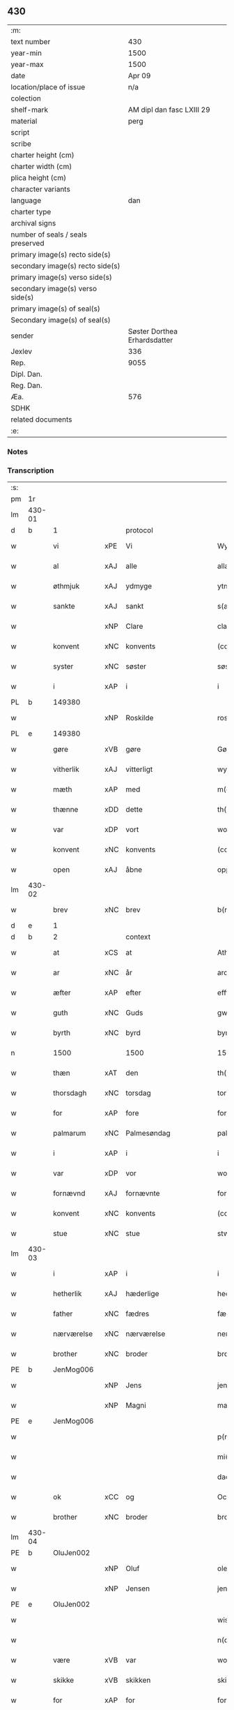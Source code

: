 ** 430

| :m:                               |                              |
| text number                       |                          430 |
| year-min                          |                         1500 |
| year-max                          |                         1500 |
| date                              |                       Apr 09 |
| location/place of issue           |                          n/a |
| colection                         |                              |
| shelf-mark                        |    AM dipl dan fasc LXIII 29 |
| material                          |                         perg |
| script                            |                              |
| scribe                            |                              |
| charter height (cm)               |                              |
| charter width (cm)                |                              |
| plica height (cm)                 |                              |
| character variants                |                              |
| language                          |                          dan |
| charter type                      |                              |
| archival signs                    |                              |
| number of seals / seals preserved |                              |
| primary image(s) recto side(s)    |                              |
| secondary image(s) recto side(s)  |                              |
| primary image(s) verso side(s)    |                              |
| secondary image(s) verso side(s)  |                              |
| primary image(s) of seal(s)       |                              |
| Secondary image(s) of seal(s)     |                              |
| sender                            | Søster Dorthea Erhardsdatter |
| Jexlev                            |                          336 |
| Rep.                              |                         9055 |
| Dipl. Dan.                        |                              |
| Reg. Dan.                         |                              |
| Æa.                               |                          576 |
| SDHK                              |                              |
| related documents                 |                              |
| :e:                               |                              |

*** Notes


*** Transcription
| :s: |        |               |     |              |            |                  |               |   |   |   |          |     |   |   |    |                 |    |    |    |    |
| pm  | 1r     |               |     |              |            |                  |               |   |   |   |          |     |   |   |    |                 |    |    |    |    |
| lm  | 430-01 |               |     |              |            |                  |               |   |   |   |          |     |   |   |    |                 |    |    |    |    |
| d   | b      | 1             |     | protocol     |            |                  |               |   |   |   |          |     |   |   |    |                 |    |    |    |    |
| w   |        | vi            | xPE | Vi           |            | Wy               | Wÿ            |   |   |   |          | dan |   |   |    |          430-01 |    |    |    |    |
| w   |        | al            | xAJ | alle         |            | allæ             | allæ          |   |   |   |          | dan |   |   |    |          430-01 |    |    |    |    |
| w   |        | øthmjuk       | xAJ | ydmyge       |            | ytmyghæ          | ÿtmÿghæ       |   |   |   |          | dan |   |   |    |          430-01 |    |    |    |    |
| w   |        | sankte        | xAJ | sankt        |            | s(anc)te         | ſt̅e           |   |   |   |          | dan |   |   |    |          430-01 |    |    |    |    |
| w   |        |               | xNP | Clare        |            | cla(re)          | cla          |   |   |   |          | dan |   |   |    |          430-01 |    |    |    |    |
| w   |        | konvent       | xNC | konvents     |            | (con)ue(n)tz     | ꝯue̅tz         |   |   |   |          | dan |   |   |    |          430-01 |    |    |    |    |
| w   |        | syster        | xNC | søster       |            | søst(er)         | ſøſt         |   |   |   |          | dan |   |   |    |          430-01 |    |    |    |    |
| w   |        | i             | xAP | i            |            | i                | i             |   |   |   |          | dan |   |   |    |          430-01 |    |    |    |    |
| PL  | b      |               149380|     |              |            |                  |               |   |   |   |          |     |   |   |    |                 |    |    |    1919|    |
| w   |        |               | xNP | Roskilde     |            | roskyldhæ        | roſkÿldhæ     |   |   |   |          | dan |   |   |    |          430-01 |    |    |1919|    |
| PL  | e      |               149380|     |              |            |                  |               |   |   |   |          |     |   |   |    |                 |    |    |    1919|    |
| w   |        | gøre          | xVB | gøre         |            | Gør(e)           | Gør          |   |   |   |          | dan |   |   |    |          430-01 |    |    |    |    |
| w   |        | vitherlik     | xAJ | vitterligt   |            | wydh(e)rlict     | wydhꝛlıct    |   |   |   |          | dan |   |   |    |          430-01 |    |    |    |    |
| w   |        | mæth          | xAP | med          |            | m(et)            | mꝫ            |   |   |   |          | dan |   |   |    |          430-01 |    |    |    |    |
| w   |        | thænne        | xDD | dette        |            | th(ette)         | thꝫͤ           |   |   |   |          | dan |   |   |    |          430-01 |    |    |    |    |
| w   |        | var           | xDP | vort         |            | wort             | woꝛt          |   |   |   |          | dan |   |   |    |          430-01 |    |    |    |    |
| w   |        | konvent       | xNC | konvents     |            | (con)ue(n)tz     | ꝯue̅tz         |   |   |   |          | dan |   |   |    |          430-01 |    |    |    |    |
| w   |        | open          | xAJ | åbne         |            | oppnæ            | onæ          |   |   |   |          | dan |   |   |    |          430-01 |    |    |    |    |
| lm  | 430-02 |               |     |              |            |                  |               |   |   |   |          |     |   |   |    |                 |    |    |    |    |
| w   |        | brev          | xNC | brev         |            | b(re)ff          | bff          |   |   |   |          | dan |   |   |    |          430-02 |    |    |    |    |
| d   | e      | 1             |     |              |            |                  |               |   |   |   |          |     |   |   |    |                 |    |    |    |    |
| d   | b      | 2             |     | context      |            |                  |               |   |   |   |          |     |   |   |    |                 |    |    |    |    |
| w   |        | at            | xCS | at           |            | Ath              | Ath           |   |   |   |          | dan |   |   |    |          430-02 |    |    |    |    |
| w   |        | ar            | xNC | år           |            | ardh             | aꝛdh          |   |   |   |          | dan |   |   |    |          430-02 |    |    |    |    |
| w   |        | æfter         | xAP | efter        |            | effth(e)r        | effthꝛ       |   |   |   |          | dan |   |   |    |          430-02 |    |    |    |    |
| w   |        | guth          | xNC | Guds         |            | gwdz             | gwdz          |   |   |   |          | dan |   |   |    |          430-02 |    |    |    |    |
| w   |        | byrth         | xNC | byrd         |            | byrdh            | bÿꝛdh         |   |   |   |          | dan |   |   |    |          430-02 |    |    |    |    |
| n   |        | 1500          |     | 1500         |            | 1500             | 1500          |   |   |   |          | dan |   |   |    |          430-02 |    |    |    |    |
| w   |        | thæn          | xAT | den          |            | th(e)n           | th̅           |   |   |   |          | dan |   |   |    |          430-02 |    |    |    |    |
| w   |        | thorsdagh     | xNC | torsdag      |            | torsdagh         | toꝛſdagh      |   |   |   |          | dan |   |   |    |          430-02 |    |    |    |    |
| w   |        | for           | xAP | fore         |            | for(e)           | for          |   |   |   |          | dan |   |   |    |          430-02 |    |    |    |    |
| w   |        | palmarum      | xNC | Palmesøndag  |            | palmar(um)       | palmaꝝ        |   |   |   |          | lat |   |   |    |          430-02 |    |    |    |    |
| w   |        | i             | xAP | i            |            | i                | i             |   |   |   |          | dan |   |   |    |          430-02 |    |    |    |    |
| w   |        | var           | xDP | vor          |            | wor              | woꝛ           |   |   |   |          | dan |   |   |    |          430-02 |    |    |    |    |
| w   |        | fornævnd      | xAJ | fornævnte    |            | for(nefnde)      | foꝛͩͤ           |   |   |   |          | dan |   |   |    |          430-02 |    |    |    |    |
| w   |        | konvent       | xNC | konvents     |            | (con)ue(n)tz     | ꝯue̅tz         |   |   |   |          | dan |   |   |    |          430-02 |    |    |    |    |
| w   |        | stue          | xNC | stue         |            | stwæ             | ſtwæ          |   |   |   |          | dan |   |   |    |          430-02 |    |    |    |    |
| lm  | 430-03 |               |     |              |            |                  |               |   |   |   |          |     |   |   |    |                 |    |    |    |    |
| w   |        | i             | xAP | i            |            | i                | i             |   |   |   |          | dan |   |   |    |          430-03 |    |    |    |    |
| w   |        | hetherlik     | xAJ | hæderlige    |            | hedhr(er)lighæ   | hedhꝛlighæ   |   |   |   |          | dan |   |   |    |          430-03 |    |    |    |    |
| w   |        | father        | xNC | fædres       |            | fædress          | fædꝛeſſ       |   |   |   |          | dan |   |   |    |          430-03 |    |    |    |    |
| w   |        | nærværelse    | xNC | nærværelse   |            | nerffwærelsse    | neꝛffwæꝛelſſe |   |   |   |          | dan |   |   |    |          430-03 |    |    |    |    |
| w   |        | brother       | xNC | broder       |            | brodh(e)r        | bꝛodhꝛ       |   |   |   |          | dan |   |   |    |          430-03 |    |    |    |    |
| PE  | b      | JenMog006     |     |              |            |                  |               |   |   |   |          |     |   |   |    |                 |    2054|    |    |    |
| w   |        |               | xNP | Jens         |            | jenss            | ȷenſſ         |   |   |   |          | dan |   |   |    |          430-03 |2054|    |    |    |
| w   |        |               | xNP | Magni        |            | magnj            | magnj         |   |   |   |          | lat |   |   |    |          430-03 |2054|    |    |    |
| PE  | e      | JenMog006     |     |              |            |                  |               |   |   |   |          |     |   |   |    |                 |    2054|    |    |    |
| w   |        |               |     |              |            | p(ro)ui(n)cialis | ꝓui̅ciali     |   |   |   |          | lat |   |   |    |          430-03 |    |    |    |    |
| w   |        |               |     |             |            | mi(ni)stri       | mi̅ſtꝛi        |   |   |   |          | lat |   |   |    |          430-03 |    |    |    |    |
| w   |        |               |     |               |            | dacie            | dacie         |   |   |   |          | lat |   |   |    |          430-03 |    |    |    |    |
| w   |        | ok            | xCC | og           |            | Och              | Och           |   |   |   |          | dan |   |   |    |          430-03 |    |    |    |    |
| w   |        | brother       | xNC | broder       |            | brodh(e)r        | bꝛodhꝛ       |   |   |   |          | dan |   |   |    |          430-03 |    |    |    |    |
| lm  | 430-04 |               |     |              |            |                  |               |   |   |   |          |     |   |   |    |                 |    |    |    |    |
| PE  | b      | OluJen002     |     |              |            |                  |               |   |   |   |          |     |   |   |    |                 |    2055|    |    |    |
| w   |        |               | xNP | Oluf         |            | oleff            | oleff         |   |   |   |          | dan |   |   |    |          430-04 |2055|    |    |    |
| w   |        |               | xNP | Jensen       |            | jenss(øn)        | ȷenſ         |   |   |   |          | dan |   |   |    |          430-04 |2055|    |    |    |
| PE  | e      | OluJen002     |     |              |            |                  |               |   |   |   |          |     |   |   |    |                 |    2055|    |    |    |
| w   |        |               |     |              |            | wisitator(is)    | wiſitatorꝭ    |   |   |   |          | lat |   |   |    |          430-04 |    |    |    |    |
| w   |        |               |     |              |            | n(ost)ri         | nꝛ̅i           |   |   |   |          | lat |   |   |    |          430-04 |    |    |    |    |
| w   |        | være          | xVB | var          |            | wor              | woꝛ           |   |   |   |          | dan |   |   |    |          430-04 |    |    |    |    |
| w   |        | skikke        | xVB | skikken      |            | skicken          | ſkicken       |   |   |   |          | dan |   |   |    |          430-04 |    |    |    |    |
| w   |        | for           | xAP | for          |            | for              | foꝛ           |   |   |   |          | dan |   |   |    |          430-04 |    |    |    |    |
| w   |        | vi            | xPE | os           |            | woss             | woſſ          |   |   |   |          | dan |   |   |    |          430-04 |    |    |    |    |
| w   |        | hetherlik     | xAJ | hæderlige    |            | hed(er)ligh      | hedligh      |   |   |   |          | dan |   |   |    |          430-04 |    |    |    |    |
| w   |        | jungfrue      | xNC | jomfru       |            | jomf(rv)         | ȷomfͮ          |   |   |   |          | dan |   |   |    |          430-04 |    |    |    |    |
| w   |        | syster        | xNC | søster       |            | Søsth(e)r        | øſthꝛ       |   |   |   |          | dan |   |   |    |          430-04 |    |    |    |    |
| PE  | b      | DorErh001     |     |              |            |                  |               |   |   |   |          |     |   |   |    |                 |    2056|    |    |    |
| w   |        |               | xNP | Dorothea     |            | dorothea         | doꝛothea      |   |   |   |          | lat |   |   |    |          430-04 |2056|    |    |    |
| w   |        |               | xNP | Erardi       |            | erardi           | eꝛaꝛdi        |   |   |   |          | lat |   |   |    |          430-04 |2056|    |    |    |
| PE  | e      | DorErh001     |     |              |            |                  |               |   |   |   |          |     |   |   |    |                 |    2056|    |    |    |
| w   |        | ok            | xCC | og           |            | Och              | Och           |   |   |   |          | dan |   |   |    |          430-04 |    |    |    |    |
| w   |        | sæghje        | xVB | sagde        |            | sadhe            | ſadhe         |   |   |   |          | dan |   |   |    |          430-04 |    |    |    |    |
| lm  | 430-05 |               |     |              |            |                  |               |   |   |   |          |     |   |   |    |                 |    |    |    |    |
| w   |        | sik           | xPE | sig          |            | sek              | ſek           |   |   |   |          | dan |   |   |    |          430-05 |    |    |    |    |
| w   |        | at            | xIM | at           |            | ath              | ath           |   |   |   |          | dan |   |   |    |          430-05 |    |    |    |    |
| w   |        | have          | xVB | have         |            | haffwæ           | haffwæ        |   |   |   |          | dan |   |   |    |          430-05 |    |    |    |    |
| w   |        | noker         | xDD | nogen        |            | noogh{(e)n}      | noogh{̅}      |   |   |   |          | dan |   |   |    |          430-05 |    |    |    |    |
| w   |        | guth          | xNC | Guds         |            | gwtz             | gwtz          |   |   |   |          | dan |   |   |    |          430-05 |    |    |    |    |
| w   |        | almuse        | xNC | almisse      |            | almesse          | almeſſe       |   |   |   |          | dan |   |   |    |          430-05 |    |    |    |    |
| w   |        | gul           | xNC | guld         |            | gwldh            | gwldh         |   |   |   |          | dan |   |   |    |          430-05 |    |    |    |    |
| p   |        |               |     |              |            | /                | /             |   |   |   |          | dan |   |   |    |          430-05 |    |    |    |    |
| w   |        | silv          | xNC | sølv         |            | søllff           | ſøllff        |   |   |   |          | dan |   |   |    |          430-05 |    |    |    |    |
| w   |        | ok            | xCC | og           |            | och              | och           |   |   |   |          | dan |   |   |    |          430-05 |    |    |    |    |
| w   |        | pænning       | xNC | penge        |            | pe(n)ni(n)ge     | pe̅ni̅ge        |   |   |   |          | dan |   |   |    |          430-05 |    |    |    |    |
| w   |        | æn            | xAV | end          |            | en               | en            |   |   |   |          | dan |   |   |    |          430-05 |    |    |    |    |
| w   |        | sum           | xAV | som          |            | som              | ſo           |   |   |   |          | dan |   |   |    |          430-05 |    |    |    |    |
| n   |        | 3             |     | 3            |            | 3                | 3             |   |   |   |          | dan |   |   |    |          430-05 |    |    |    |    |
| n   |        | 100           |     | 100          |            | c                | c             |   |   |   |          | dan |   |   |    |                 |    |    |    |    |
| w   |        | mark          | xNC | mark         |            | mark             | maꝛk          |   |   |   |          | dan |   |   |    |          430-05 |    |    |    |    |
| w   |        | sum           | xRP | som          |            | som              | ſo           |   |   |   |          | dan |   |   |    |          430-05 |    |    |    |    |
| w   |        | hun           | xPE | hun          |            | hw(n)            | hw̅            |   |   |   |          | dan |   |   |    |          430-05 |    |    |    |    |
| w   |        | vilje         | xVB | ville        |            | wildhæ           | wildhæ        |   |   |   |          | dan |   |   |    |          430-05 |    |    |    |    |
| w   |        | unne          | xVB | unde         |            | wndhæ            | wndhæ         |   |   |   |          | dan |   |   |    |          430-05 |    |    |    |    |
| lm  | 430-06 |               |     |              |            |                  |               |   |   |   |          |     |   |   |    |                 |    |    |    |    |
| w   |        | til           | xAP | til          |            | till             | till          |   |   |   |          | dan |   |   |    |          430-06 |    |    |    |    |
| w   |        | var           | xDP | vort         |            | wort             | woꝛt          |   |   |   |          | dan |   |   |    |          430-06 |    |    |    |    |
| w   |        | konvent       | xNC | konvents     |            | (con)ue(n)tz     | ꝯue̅tz         |   |   |   |          | dan |   |   |    |          430-06 |    |    |    |    |
| w   |        | gaghn         | xNC | gavn         |            | gaffn            | gaff         |   |   |   |          | dan |   |   |    |          430-06 |    |    |    |    |
| w   |        | ok            | xCC | og           |            | och              | och           |   |   |   |          | dan |   |   |    |          430-06 |    |    |    |    |
| w   |        | fordel        | xNC | fordel       |            | fordeel          | foꝛdeel       |   |   |   |          | dan |   |   |    |          430-06 |    |    |    |    |
| w   |        | i             | xAP | i            |            | i                | i             |   |   |   |          | dan |   |   |    |          430-06 |    |    |    |    |
| w   |        | sva           | xAV | så           |            | saa              | ſaa           |   |   |   |          | dan |   |   |    |          430-06 |    |    |    |    |
| w   |        | mate          | xNC | måde         |            | moodhæ           | moodhæ        |   |   |   |          | dan |   |   |    |          430-06 |    |    |    |    |
| w   |        | thæt          | xCS | det          |            | th(et)           | thꝫ           |   |   |   |          | dan |   |   |    |          430-06 |    |    |    |    |
| w   |        | vi            | xPE | vi           |            | wy               | wÿ            |   |   |   |          | dan |   |   |    |          430-06 |    |    |    |    |
| w   |        | al            | xAJ | alle         |            | allæ             | allæ          |   |   |   |          | dan |   |   |    |          430-06 |    |    |    |    |
| w   |        | mæth          | xAP | med          |            | m(et)            | mꝫ            |   |   |   |          | dan |   |   |    |          430-06 |    |    |    |    |
| w   |        | en            | xAT | en           |            | en               | en            |   |   |   |          | dan |   |   |    |          430-06 |    |    |    |    |
| w   |        | endræktelik   | xAJ | endrægtelig  |            | endrecteligh     | endꝛecteligh  |   |   |   |          | dan |   |   |    |          430-06 |    |    |    |    |
| w   |        | kærlik        | xAJ | kærlig       |            | kerlik           | keꝛlik        |   |   |   |          | dan |   |   |    |          430-06 |    |    |    |    |
| w   |        | vilje         | xNC | vilje        |            | welghæ           | welghæ        |   |   |   |          | dan |   |   |    |          430-06 |    |    |    |    |
| w   |        | vilje         | xVB | ville        |            | willæ            | willæ         |   |   |   |          | dan |   |   |    |          430-06 |    |    |    |    |
| w   |        | uplate        | xVB | oplade       | oppladhæ   | opp¦ladhæ        | o¦ladhæ      |   |   |   |          | dan |   |   |    | 430-06---430-07 |    |    |    |    |
| w   |        | ok            | xCC | og           |            | och              | och           |   |   |   |          | dan |   |   |    |          430-07 |    |    |    |    |
| w   |        | afhænde       | xVB | afhænde      |            | aff hende        | aff hende     |   |   |   |          | dan |   |   |    |          430-07 |    |    |    |    |
| w   |        | en            | xAT | en           |            | end              | end           |   |   |   |          | dan |   |   |    |          430-07 |    |    |    |    |
| w   |        | garth         | xNC | gård         |            | goor             | gooꝛ          |   |   |   |          | dan |   |   |    |          430-07 |    |    |    |    |
| w   |        | ligje         | xVB | liggende     |            | liggeness        | lıggeneſſ     |   |   |   |          | dan |   |   |    |          430-07 |    |    |    |    |
| w   |        | i             | xAP | i            |            | i                | i             |   |   |   |          | dan |   |   |    |          430-07 |    |    |    |    |
| PL  | b      |               103373|     |              |            |                  |               |   |   |   |          |     |   |   |    |                 |    |    |    1920|    |
| w   |        |               | xNP | Lundby       |            | lwnby            | lwnbÿ         |   |   |   |          | dan |   |   |    |          430-07 |    |    |1920|    |
| PL  | e      |               103373|     |              |            |                  |               |   |   |   |          |     |   |   |    |                 |    |    |    1920|    |
| w   |        | i             | xAP | i            |            | i                | i             |   |   |   |          | dan |   |   |    |          430-07 |    |    |    |    |
| PL  | b      |               |     |              |            |                  |               |   |   |   |          |     |   |   |    |                 |    |    |    1921|    |
| w   |        |               | xNP | Tjæreby      |            | tyæ(er)by        | tÿæbÿ        |   |   |   |          | dan |   |   |    |          430-07 |    |    |1921|    |
| w   |        | sokn          | xNC | sogn         |            | sogn             | ſog          |   |   |   |          | dan |   |   |    |          430-07 |    |    |1921|    |
| PL  | e      |               |     |              |            |                  |               |   |   |   |          |     |   |   |    |                 |    |    |    1921|    |
| w   |        | i             | xAP | i            |            | i                | i             |   |   |   |          | dan |   |   |    |          430-07 |    |    |    |    |
| PL  | b      |               123140|     |              |            |                  |               |   |   |   |          |     |   |   |    |                 |    |    |    1922|    |
| w   |        |               | xNP | Flakkebjerg  |            | flackæberss      | flackæbeꝛſſ   |   |   |   |          | dan |   |   |    |          430-07 |    |    |1922|    |
| w   |        | hæreth        | xNC | herred       |            | h(e)rit          | h̅ꝛit          |   |   |   |          | dan |   |   |    |          430-07 |    |    |1922|    |
| PL  | e      |               123140|     |              |            |                  |               |   |   |   |          |     |   |   |    |                 |    |    |    1922|    |
| w   |        | sum           | xRP | som          |            | som              | ſom           |   |   |   |          | dan |   |   |    |          430-07 |    |    |    |    |
| PE  | b      | JørMik002     |     |              |            |                  |               |   |   |   |          |     |   |   |    |                 |    2057|    |    |    |
| w   |        |               | xNP | Jørgen       |            | yrryen           | ÿꝛꝛÿe        |   |   |   |          | dan |   |   |    |          430-07 |2057|    |    |    |
| w   |        |               | xNP | Rud          |            | rwdh             | rwdh          |   |   |   |          | dan |   |   |    |          430-07 |2057|    |    |    |
| PE  | e      | JørMik002     |     |              |            |                  |               |   |   |   |          |     |   |   |    |                 |    2057|    |    |    |
| lm  | 430-08 |               |     |              |            |                  |               |   |   |   |          |     |   |   |    |                 |    |    |    |    |
| w   |        | af            | xAP | af           |            | aff              | aff           |   |   |   |          | dan |   |   |    |          430-08 |    |    |    |    |
| PL  | b      |               |     |              |            |                  |               |   |   |   |          |     |   |   |    |                 |    |    |    1923|    |
| w   |        |               | xNP | Vedby        |            | wedby            | wedbÿ         |   |   |   |          | dan |   |   |    |          430-08 |    |    |1923|    |
| PL  | e      |               |     |              |            |                  |               |   |   |   |          |     |   |   |    |                 |    |    |    1923|    |
| w   |        | have          | xVB | har          |            | haffw(er)        | haffw        |   |   |   |          | dan |   |   |    |          430-08 |    |    |    |    |
| w   |        | nu            | xAV | nu           |            | nw               | nw            |   |   |   |          | dan |   |   |    |          430-08 |    |    |    |    |
| w   |        | i             | xAP | i            |            | i                | i             |   |   |   |          | dan |   |   |    |          430-08 |    |    |    |    |
| w   |        | forsvar       | xNC | forsvar      |            | forswar          | foꝛſwaꝛ       |   |   |   |          | dan |   |   |    |          430-08 |    |    |    |    |
| w   |        | ok            | xCC | og           |            | Och              | Och           |   |   |   |          | dan |   |   |    |          430-08 |    |    |    |    |
| w   |        | give          | xVB | giver        |            | giffw(er)        | gıffw        |   |   |   |          | dan |   |   |    |          430-08 |    |    |    |    |
| w   |        | arlik         | xAJ | årlig        |            | aarlig           | aaꝛlıg        |   |   |   |          | dan |   |   | =  |          430-08 |    |    |    |    |
| w   |        | ar            | xNC | års          |            | ardz             | aꝛdz          |   |   |   |          | dan |   |   | == |          430-08 |    |    |    |    |
| w   |        | til           | xAP | til          |            | till             | till          |   |   |   |          | dan |   |   |    |          430-08 |    |    |    |    |
| w   |        | landgilde     | xNC | landgilde    |            | langille         | langılle      |   |   |   |          | dan |   |   |    |          430-08 |    |    |    |    |
| n   |        | 2             |     | 2            |            | ij               | ij            |   |   |   |          | dan |   |   |    |          430-08 |    |    |    |    |
| w   |        | pund          | xNC | pund         |            | p(und)           | p            |   |   |   | de-sup   | dan |   |   |    |          430-08 |    |    |    |    |
| w   |        | bjug          | xNC | byg          |            | bygh             | bygh          |   |   |   |          | dan |   |   |    |          430-08 |    |    |    |    |
| w   |        | en            | xNA | et           |            | eth              | eth           |   |   |   |          | dan |   |   |    |          430-08 |    |    |    |    |
| w   |        | pund          | xNC | pund         |            | p(und)           | p            |   |   |   | de-sup   | dan |   |   |    |          430-08 |    |    |    |    |
| su  | b      |               |     | unclear      | DGC/SDV    |                  |               |   |   |   |          |     |   |   |    |                 |    |    |    |    |
| w   |        | rugh          | xNC | rug          |            | rugh             | rugh          |   |   |   |          | dan |   |   |    |          430-08 |    |    |    |    |
| su  | e      |               |     |              |            |                  |               |   |   |   |          |     |   |   |    |                 |    |    |    |    |
| w   |        | ok            | xCC | og           |            | och              | och           |   |   |   |          | dan |   |   |    |          430-08 |    |    |    |    |
| n   |        | 20            |     | 20           |            | xx               | xx            |   |   |   |          | dan |   |   |    |          430-08 |    |    |    |    |
| w   |        | grot          | xNC | grot         |            | g(rot)           | gꝭ            |   |   |   |          | dan |   |   |    |          430-08 |    |    |    |    |
| lm  | 430-09 |               |     |              |            |                  |               |   |   |   |          |     |   |   |    |                 |    |    |    |    |
| w   |        | sum           | xRP | som          |            | Som              | om           |   |   |   |          | dan |   |   |    |          430-09 |    |    |    |    |
| w   |        | være          | xVB | ere          |            | æræ              | æꝛæ           |   |   |   |          | dan |   |   |    |          430-09 |    |    |    |    |
| w   |        | til           | xAV | til          |            | till             | till          |   |   |   |          | dan |   |   |    |          430-09 |    |    |    |    |
| w   |        | lægje         | xVB | lagte        |            | lagdhe           | lagdhe        |   |   |   |          | dan |   |   |    |          430-09 |    |    |    |    |
| w   |        | abbetisse     | xNC | abbedisse    |            | abbatisse        | abbatıſſe     |   |   |   |          | dan |   |   |    |          430-09 |    |    |    |    |
| w   |        | emæthen       | xCC | imede        |            | æmedhe           | æmedhe        |   |   |   |          | dan |   |   |    |          430-09 |    |    |    |    |
| w   |        | i             | xAP | i            |            | i                | i             |   |   |   |          | dan |   |   |    |          430-09 |    |    |    |    |
| w   |        | var           | xDP | vort         |            | wort             | woꝛt          |   |   |   |          | dan |   |   |    |          430-09 |    |    |    |    |
| w   |        | forskreven    | xAJ | forskrevne   |            | forsc(re)ffne    | foꝛſcffne    |   |   |   |          | dan |   |   |    |          430-09 |    |    |    |    |
| w   |        | kloster       | xNC | kloster      |            | clost(er)        | cloſt        |   |   |   |          | dan |   |   |    |          430-09 |    |    |    |    |
| w   |        | hvilik        | xDD | hvilken      |            | hwelken          | hwelken       |   |   |   |          | dan |   |   |    |          430-09 |    |    |    |    |
| w   |        | garth         | xNC | gård         |            | gaard            | gaaꝛd         |   |   |   |          | dan |   |   |    |          430-09 |    |    |    |    |
| w   |        | vi            | xPE | vi           |            | wy               | wÿ            |   |   |   |          | dan |   |   |    |          430-09 |    |    |    |    |
| w   |        | al            | xAJ | alle         |            | allæ             | allæ          |   |   |   |          | dan |   |   |    |          430-09 |    |    |    |    |
| w   |        | mæth          | xAP | med          |            | m(et)            | mꝫ            |   |   |   |          | dan |   |   |    |          430-09 |    |    |    |    |
| w   |        | en            | xNA | en           |            | en               | e            |   |   |   |          | dan |   |   |    |          430-09 |    |    |    |    |
| w   |        | fri           | xAJ | fri          |            | fry              | fꝛy           |   |   |   |          | dan |   |   |    |          430-09 |    |    |    |    |
| lm  | 430-10 |               |     |              |            |                  |               |   |   |   |          |     |   |   |    |                 |    |    |    |    |
| w   |        | vilje         | xNC | vilje        |            | welghæ           | welghæ        |   |   |   |          | dan |   |   |    |          430-10 |    |    |    |    |
| w   |        | ok            | xCC | og           |            | och              | och           |   |   |   |          | dan |   |   |    |          430-10 |    |    |    |    |
| w   |        | berath        | xAJ | beråd        |            | beradh           | beꝛadh        |   |   |   |          | dan |   |   |    |          430-10 |    |    |    |    |
| w   |        | hugh          | xNC | hu           |            | hw               | hw            |   |   |   |          | dan |   |   |    |          430-10 |    |    |    |    |
| w   |        | unne          | xVB | unde         |            | wndæ             | wndæ          |   |   |   |          | dan |   |   |    |          430-10 |    |    |    |    |
| w   |        | ok            | xCC | og           |            | och              | och           |   |   |   |          | dan |   |   |    |          430-10 |    |    |    |    |
| w   |        | uplate        | xVB | oplade       |            | opp ladhe        | o ladhe      |   |   |   |          | dan |   |   |    |          430-10 |    |    |    |    |
| w   |        | til           | xAP | til          |            | till             | till          |   |   |   |          | dan |   |   |    |          430-10 |    |    |    |    |
| w   |        | evigh         | xAJ | evig         |            | ewygh            | ewygh         |   |   |   |          | dan |   |   |    |          430-10 |    |    |    |    |
| w   |        | tith          | xNC | tid          |            | tiidh            | tiidh         |   |   |   |          | dan |   |   |    |          430-10 |    |    |    |    |
| w   |        | mæth          | xAP | med          |            | m(et)            | mꝫ            |   |   |   |          | dan |   |   |    |          430-10 |    |    |    |    |
| w   |        | en            | xAT | en           |            | end              | end           |   |   |   |          | dan |   |   |    |          430-10 |    |    |    |    |
| w   |        | goth          | xAJ | god          |            | gvdh             | gvdh          |   |   |   |          | dan |   |   |    |          430-10 |    |    |    |    |
| w   |        | vilje         | xNC | vilje        |            | wilghæ           | wılghæ        |   |   |   |          | dan |   |   |    |          430-10 |    |    |    |    |
| w   |        | ok            | xCC | og           |            | och              | och           |   |   |   |          | dan |   |   |    |          430-10 |    |    |    |    |
| w   |        | samthykke     | xNC | samtykke     |            | semtickæ         | ſemtıckæ      |   |   |   |          | dan |   |   |    |          430-10 |    |    |    |    |
| lm  | 430-11 |               |     |              |            |                  |               |   |   |   |          |     |   |   |    |                 |    |    |    |    |
| w   |        | var           | xDP | vor          |            | wor              | woꝛ           |   |   |   |          | dan |   |   |    |          430-11 |    |    |    |    |
| w   |        | kær           | xAJ | kære         |            | kær(e)           | kær          |   |   |   |          | dan |   |   |    |          430-11 |    |    |    |    |
| w   |        | kloster       | xNC | kloster      |            | clost(er)        | cloſt        |   |   |   |          | dan |   |   |    |          430-11 |    |    |    |    |
| w   |        | syster        | xNC | søster       |            | søsth(er)        | ſøſthꝛ       |   |   |   |          | dan |   |   |    |          430-11 |    |    |    |    |
| p   |        |               |     |              |            | /                | /             |   |   |   |          | dan |   |   |    |          430-11 |    |    |    |    |
| w   |        | syster        | xNC | søster       |            | søsth(er)        | ſøſthꝛ       |   |   |   |          | dan |   |   |    |          430-11 |    |    |    |    |
| PE  | b      | DorErh001     |     |              |            |                  |               |   |   |   |          |     |   |   |    |                 |    2058|    |    |    |
| w   |        |               | xNP | Dorothea     |            | dorothea         | doꝛothea      |   |   |   |          | lat |   |   |    |          430-11 |2058|    |    |    |
| PE  | e      | DorErh001     |     |              |            |                  |               |   |   |   |          |     |   |   |    |                 |    2058|    |    |    |
| w   |        | i             | xAP | i            |            | i                | i             |   |   |   |          | dan |   |   |    |          430-11 |    |    |    |    |
| w   |        | sva           | xAV | så           |            | saa              | ſaa           |   |   |   |          | dan |   |   |    |          430-11 |    |    |    |    |
| w   |        | mate          | xNC | måde         |            | madhe            | madhe         |   |   |   |          | dan |   |   |    |          430-11 |    |    |    |    |
| w   |        | sum           | xCS | som          |            | Som              | o           |   |   |   |          | dan |   |   |    |          430-11 |    |    |    |    |
| w   |        | hær           | xAV | her          |            | h(er)            | h̅             |   |   |   |          | dan |   |   |    |          430-11 |    |    |    |    |
| w   |        | æfter         | xAV | efter        |            | epth(e)r         | epthꝛ        |   |   |   |          | dan |   |   |    |          430-11 |    |    |    |    |
| w   |        | fylghje       | xVB | følger       |            | følgh(e)r        | følghꝛ       |   |   |   |          | dan |   |   |    |          430-11 |    |    |    |    |
| w   |        | fyrst         | xAV | først        |            | fførsth          | fføꝛſth       |   |   |   | ff-flour | dan |   |   |    |          430-11 |    |    |    |    |
| w   |        | skule         | xVB | skal         |            | skal             | ſkal          |   |   |   |          | dan |   |   |    |          430-11 |    |    |    |    |
| w   |        | hun           | xPE | hun          |            | hw(n)            | hw̅            |   |   |   |          | dan |   |   |    |          430-11 |    |    |    |    |
| w   |        | i             | xAP | i            |            | i                | i             |   |   |   |          | dan |   |   |    |          430-11 |    |    |    |    |
| w   |        | sin           | xDP | sin          |            | syn              | ſyn           |   |   |   |          | dan |   |   |    |          430-11 |    |    |    |    |
| w   |        | tith          | xNC | tid          |            | tiidh            | tiidh         |   |   |   |          | dan |   |   |    |          430-11 |    |    |    |    |
| w   |        | sva           | xAV | så           |            | saa              | ſaa           |   |   |   |          | dan |   |   |    |          430-11 |    |    |    |    |
| lm  | 430-12 |               |     |              |            |                  |               |   |   |   |          |     |   |   |    |                 |    |    |    |    |
| w   |        | længe         | xAV | længe        |            | lenghe           | lenghe        |   |   |   |          | dan |   |   |    |          430-12 |    |    |    |    |
| w   |        | hun           | xPE | hun          |            | hw(n)            | hw̅            |   |   |   |          | dan |   |   |    |          430-12 |    |    |    |    |
| w   |        | live          | xVB | lever        |            | leffwar          | leffwaꝛ       |   |   |   |          | dan |   |   |    |          430-12 |    |    |    |    |
| w   |        | nyte          | xVB | nyde         |            | nydhe            | nydhe         |   |   |   |          | dan |   |   |    |          430-12 |    |    |    |    |
| w   |        | ok            | xCC | og           |            | och              | och           |   |   |   |          | dan |   |   |    |          430-12 |    |    |    |    |
| w   |        | upbære        | xVB | opbære       |            | oppbær(e)        | obær        |   |   |   |          | dan |   |   |    |          430-12 |    |    |    |    |
| w   |        | arlik         | xAJ | årlige       |            | arlighe          | aꝛlıghe       |   |   |   |          | dan |   |   |    |          430-12 |    |    |    |    |
| w   |        | ar            | xNC | års          |            | aarss            | aaꝛſſ         |   |   |   |          | dan |   |   |    |          430-12 |    |    |    |    |
| w   |        | forskreven    | xAJ | forskrevne   |            | forsc(re)ffnæ    | foꝛſcffnæ    |   |   |   |          | dan |   |   |    |          430-12 |    |    |    |    |
| w   |        | landgilde     | xNC | landgilde    |            | langyllæ         | langyllæ      |   |   |   |          | dan |   |   |    |          430-12 |    |    |    |    |
| w   |        | korn          | xNC | korn         |            | korn             | koꝛ          |   |   |   |          | dan |   |   |    |          430-12 |    |    |    |    |
| w   |        | ok            | xCC | og           |            | och              | och           |   |   |   |          | dan |   |   |    |          430-12 |    |    |    |    |
| w   |        | pænning       | xNC | penninge     |            | pe(n)ni(n)ge     | pe̅ni̅ge        |   |   |   |          | dan |   |   |    |          430-12 |    |    |    |    |
| w   |        | til           | xAP | til          |            | tell             | tell          |   |   |   |          | dan |   |   |    |          430-12 |    |    |    |    |
| w   |        | sin           | xDP | sin          |            | syn              | ſy           |   |   |   |          | dan |   |   |    |          430-12 |    |    |    |    |
| w   |        | profit        | xNC | profit       |            | p(ro)fyt         | ꝓfyt          |   |   |   |          | dan |   |   |    |          430-12 |    |    |    |    |
| lm  | 430-13 |               |     |              |            |                  |               |   |   |   |          |     |   |   |    |                 |    |    |    |    |
| w   |        | ok            | xCC | og           |            | och              | och           |   |   |   |          | dan |   |   |    |          430-13 |    |    |    |    |
| w   |        | fordel        | xNC | fordel       |            | fordell          | foꝛdell       |   |   |   |          | dan |   |   |    |          430-13 |    |    |    |    |
| w   |        | ok            | xCC | og           |            | Och              | Och           |   |   |   |          | dan |   |   |    |          430-13 |    |    |    |    |
| w   |        | nar           | xCS | når          |            | naar             | naaꝛ          |   |   |   |          | dan |   |   |    |          430-13 |    |    |    |    |
| w   |        | hun           | xPE | hun          |            | hw(n)            | hw̅            |   |   |   |          | dan |   |   |    |          430-13 |    |    |    |    |
| w   |        | varthe        | xVB | vorder       |            | wordh(e)r        | woꝛdhꝛ       |   |   |   |          | dan |   |   |    |          430-13 |    |    |    |    |
| w   |        | af            | xAP | af           |            | aff              | aff           |   |   |   |          | dan |   |   |    |          430-13 |    |    |    |    |
| w   |        | kalle         | xVB | kalden       |            | kallen           | kalle        |   |   |   |          | dan |   |   |    |          430-13 |    |    |    |    |
| w   |        | af            | xAP | af           |            | aff              | aff           |   |   |   |          | dan |   |   |    |          430-13 |    |    |    |    |
| w   |        | thænne        | xDD | denne        |            | th(e)nne         | th̅nne         |   |   |   |          | dan |   |   |    |          430-13 |    |    |    |    |
| w   |        | væreld        | xNC | verden       |            | werdh(e)n        | weꝛdh̅        |   |   |   |          | dan |   |   |    |          430-13 |    |    |    |    |
| w   |        | guth          | xNC | Gud          |            | gvdh             | gvdh          |   |   |   |          | dan |   |   |    |          430-13 |    |    |    |    |
| w   |        | give          | xVB | give         |            | gyffwæ           | gyffwæ        |   |   |   |          | dan |   |   |    |          430-13 |    |    |    |    |
| w   |        | thæn          | xPE | det          |            | thet             | thet          |   |   |   |          | dan |   |   |    |          430-13 |    |    |    |    |
| w   |        | ske           | xVB | ske          |            | ske              | ſke           |   |   |   |          | dan |   |   |    |          430-13 |    |    |    |    |
| w   |        | i             | xAP | i            |            | i                | i             |   |   |   |          | dan |   |   |    |          430-13 |    |    |    |    |
| w   |        | en            | xAT | en           |            | end              | end           |   |   |   |          | dan |   |   |    |          430-13 |    |    |    |    |
| lm  | 430-14 |               |     |              |            |                  |               |   |   |   |          |     |   |   |    |                 |    |    |    |    |
| w   |        | saligh        | xAJ | salig        |            | saligh           | ſalıgh        |   |   |   |          | dan |   |   |    |          430-14 |    |    |    |    |
| w   |        | tith          | xNC | tid          |            | tydh             | tÿdh          |   |   |   |          | dan |   |   |    |          430-14 |    |    |    |    |
| w   |        | tha           | xAV | da           |            | Tha              | Tha           |   |   |   |          | dan |   |   |    |          430-14 |    |    |    |    |
| w   |        | skule         | xVB | skal         |            | skal             | ſkal          |   |   |   |          | dan |   |   |    |          430-14 |    |    |    |    |
| w   |        | thæn          | xAT | den          |            | then             | the          |   |   |   |          | dan |   |   |    |          430-14 |    |    |    |    |
| w   |        | same          | xAJ | samme        |            | sa(m)me          | ſa̅me          |   |   |   |          | dan |   |   |    |          430-14 |    |    |    |    |
| w   |        | garth         | xNC | gårds        |            | goortz           | gooꝛtz        |   |   |   |          | dan |   |   |    |          430-14 |    |    |    |    |
| w   |        | afgift        | xNC | afgift       | aff gyffth | aff gyffth       | aff gyffth    |   |   |   |          | dan |   |   |    |          430-14 |    |    |    |    |
| w   |        | ok            | xCC | og           |            | Och              | Och           |   |   |   |          | dan |   |   |    |          430-14 |    |    |    |    |
| w   |        | landgilde     | xNC | landgilde    |            | langillæ         | langillæ      |   |   |   |          | dan |   |   |    |          430-14 |    |    |    |    |
| w   |        | korn          | xNC | korn         |            | korn             | koꝛ          |   |   |   |          | dan |   |   |    |          430-14 |    |    |    |    |
| w   |        | ok            | xCC | og           |            | och              | och           |   |   |   |          | dan |   |   |    |          430-14 |    |    |    |    |
| w   |        | pænning       | xNC | penge        |            | pe(n)ni(n)ge     | pe̅ni̅ge        |   |   |   |          | dan |   |   |    |          430-14 |    |    |    |    |
| w   |        | til           | xAP | til          |            | till             | till          |   |   |   |          | dan |   |   |    |          430-14 |    |    |    |    |
| w   |        | evigh         | xAJ | evig         |            | ewygh            | ewygh         |   |   |   |          | dan |   |   |    |          430-14 |    |    |    |    |
| w   |        | tith          | xNC | tid          |            | tiidh            | tiidh         |   |   |   |          | dan |   |   |    |          430-14 |    |    |    |    |
| lm  | 430-15 |               |     |              |            |                  |               |   |   |   |          |     |   |   |    |                 |    |    |    |    |
| w   |        | blive         | xVB | blive        |            | bliffwæ          | blıffwæ       |   |   |   |          | dan |   |   |    |          430-15 |    |    |    |    |
| w   |        | til           | xAP | til          |            | til              | til           |   |   |   |          | dan |   |   |    |          430-15 |    |    |    |    |
| w   |        | al            | xAJ | alle         |            | allæ             | allæ          |   |   |   |          | dan |   |   |    |          430-15 |    |    |    |    |
| w   |        | var           | xDP | vort         |            | worth            | woꝛth         |   |   |   |          | dan |   |   |    |          430-15 |    |    |    |    |
| w   |        | konvent       | xNC | konvents     |            | (con)ue(n)tz     | ꝯue̅tz         |   |   |   |          | dan |   |   |    |          430-15 |    |    |    |    |
| w   |        | syster        | xNC | søstres      |            | søst(er)s        | ſøſt        |   |   |   |          | dan |   |   |    |          430-15 |    |    |    |    |
| w   |        | skifte        | xNC | skifte       |            | skyffthe         | ſkyffthe      |   |   |   |          | dan |   |   |    |          430-15 |    |    |    |    |
| w   |        | thæn          | xPE | dem          |            | th(e)m           | th̅           |   |   |   |          | dan |   |   |    |          430-15 |    |    |    |    |
| w   |        | til           | xAP | til          |            | till             | till          |   |   |   |          | dan |   |   |    |          430-15 |    |    |    |    |
| w   |        | fordel        | xNC | fordel       |            | fordeell         | foꝛdeell      |   |   |   |          | dan |   |   |    |          430-15 |    |    |    |    |
| w   |        | ok            | xCC | og           |            | Och              | Och           |   |   |   |          | dan |   |   |    |          430-15 |    |    |    |    |
| w   |        | gaghn         | xNC | gavn         |            | gaffn            | gaff         |   |   |   |          | dan |   |   |    |          430-15 |    |    |    |    |
| w   |        | ok            | xCC | og           |            | Och              | Och           |   |   |   |          | dan |   |   |    |          430-15 |    |    |    |    |
| w   |        | skule         | xVB | skal         |            | skal             | ſkal          |   |   |   |          | dan |   |   |    |          430-15 |    |    |    |    |
| w   |        | gen           | xAV | igen        |            | eygh(e)n         | eygh̅         |   |   |   |          | dan |   |   |    |          430-15 |    |    |    |    |
| w   |        | abbetisse     | xNC | abbedisse    |            | abbatisse        | abbatıſſe     |   |   |   |          | dan |   |   |    |          430-15 |    |    |    |    |
| lm  | 430-16 |               |     |              |            |                  |               |   |   |   |          |     |   |   |    |                 |    |    |    |    |
| w   |        | æfter         | xAP | efter        |            | Epth(e)r         | Epthꝛ        |   |   |   |          | dan |   |   |    |          430-16 |    |    |    |    |
| w   |        | thænne        | xDD | denne        |            | th(en)ne         | thn̅e          |   |   |   |          | dan |   |   |    |          430-16 |    |    |    |    |
| w   |        | dagh          | xNC | dag          |            | dagh             | dagh          |   |   |   |          | dan |   |   |    |          430-16 |    |    |    |    |
| w   |        | makt          | xNC | magt         |            | macth            | macth         |   |   |   |          | dan |   |   |    |          430-16 |    |    |    |    |
| w   |        | have          | xVB | have         |            | haffwæ           | haffwæ        |   |   |   |          | dan |   |   |    |          430-16 |    |    |    |    |
| w   |        | at            | xIM | at           |            | ath              | ath           |   |   |   |          | dan |   |   |    |          430-16 |    |    |    |    |
| w   |        | forkrænke     | xVB | forkrænke    |            | forkrenckæ       | foꝛkrenckæ    |   |   |   |          | dan |   |   |    |          430-16 |    |    |    |    |
| w   |        | thænne        | xDD | dette        |            | th(ette)         | thꝫͤ           |   |   |   |          | dan |   |   |    |          430-16 |    |    |    |    |
| w   |        | var           | xDP | vort         |            | worth            | woꝛth         |   |   |   |          | dan |   |   |    |          430-16 |    |    |    |    |
| w   |        | brev          | xNC | brev         |            | breff            | bꝛeff         |   |   |   |          | dan |   |   |    |          430-16 |    |    |    |    |
| w   |        | var           | xDP | vor          |            | wor              | woꝛ           |   |   |   |          | dan |   |   |    |          430-16 |    |    |    |    |
| w   |        | vilje         | xNC | vilje        |            | williæ           | wılliæ        |   |   |   |          | dan |   |   |    |          430-16 |    |    |    |    |
| w   |        | ok            | xCC | og           |            | Och              | Och           |   |   |   |          | dan |   |   |    |          430-16 |    |    |    |    |
| w   |        | samthykke     | xNC | samtykke     |            | se(m)tycke       | ſe̅tycke       |   |   |   |          | dan |   |   |    |          430-16 |    |    |    |    |
| w   |        | i             | xAP | i            |            | i                | ı             |   |   |   |          | dan |   |   |    |          430-16 |    |    |    |    |
| w   |        | thænne        | xDD | disse        |            | thesse           | theſſe        |   |   |   |          | dan |   |   |    |          430-16 |    |    |    |    |
| lm  | 430-17 |               |     |              |            |                  |               |   |   |   |          |     |   |   |    |                 |    |    |    |    |
| w   |        | mate          | xNC | måde         |            | modhe            | modhe         |   |   |   |          | dan |   |   |    |          430-17 |    |    |    |    |
| w   |        | sum           | xCS | som          |            | som              | ſo           |   |   |   |          | dan |   |   |    |          430-17 |    |    |    |    |
| w   |        | for           | xAP | for          |            | fo(r)            | fo           |   |   |   |          | dan |   |   |    |          430-17 |    |    |    |    |
| w   |        | skrive        | xVB | skrevet      |            | sc(re)ffwit      | ſcffwit      |   |   |   |          | dan |   |   |    |          430-17 |    |    |    |    |
| w   |        | sta           | xVB | står         |            | stoor            | ſtooꝛ         |   |   |   |          | dan |   |   |    |          430-17 |    |    |    |    |
| d   | e      | 2             |     |              |            |                  |               |   |   |   |          |     |   |   |    |                 |    |    |    |    |
| d   | b      | 3             |     | eschatocol   |            |                  |               |   |   |   |          |     |   |   |    |                 |    |    |    |    |
| w   |        | til           | xAP | til          |            | Till             | Till          |   |   |   |          | dan |   |   |    |          430-17 |    |    |    |    |
| w   |        | ytermere      | xAJ | ydermere     |            | yth(e)rme(re)    | ythꝛme      |   |   |   |          | dan |   |   |    |          430-17 |    |    |    |    |
| w   |        | forvarning    | xNC | forvaring    |            | forwarni(n)gh    | foꝛwaꝛni̅gh    |   |   |   |          | dan |   |   |    |          430-17 |    |    |    |    |
| w   |        | tha           | xAV | da           |            | tha              | tha           |   |   |   |          | dan |   |   |    |          430-17 |    |    |    |    |
| w   |        | begræte       | xVB | begærede     |            | begerædhe        | begeꝛædhe     |   |   |   |          | dan |   |   |    |          430-17 |    |    |    |    |
| w   |        | vi            | xPE | vi           |            | wy               | wy            |   |   |   |          | dan |   |   |    |          430-17 |    |    |    |    |
| w   |        | al            | xAJ | alle         |            | allæ             | allæ          |   |   |   |          | dan |   |   |    |          430-17 |    |    |    |    |
| w   |        | hetherlik     | xAJ | hæderlige    |            | hedh(e)rlighe    | hedhꝛlıghe   |   |   |   |          | dan |   |   |    |          430-17 |    |    |    |    |
| w   |        | father        | xNC | faders       |            | fadh(e)rss       | fadhꝛſſ      |   |   |   |          | dan |   |   |    |          430-17 |    |    |    |    |
| lm  | 430-18 |               |     |              |            |                  |               |   |   |   |          |     |   |   |    |                 |    |    |    |    |
| w   |        | minister      | xNC | minister     |            | minist(er)       | miniſt       |   |   |   |          | dan |   |   |    |          430-18 |    |    |    |    |
| w   |        | stathfæstelse | xNC | stedfæstelse |            | stadfestilsse    | ſtadfeſtılſſe |   |   |   |          | dan |   |   |    |          430-18 |    |    |    |    |
| w   |        | at            | xCS | at           |            | ath              | ath           |   |   |   |          | dan |   |   |    |          430-18 |    |    |    |    |
| w   |        | sva           | xAV | så           |            | saa              | ſaa           |   |   |   |          | dan |   |   |    |          430-18 |    |    |    |    |
| w   |        | skule         | xVB | skal         |            | skall            | ſkall         |   |   |   |          | dan |   |   |    |          430-18 |    |    |    |    |
| w   |        | blive         | xVB | blive        |            | bliffwæ          | blıffwæ       |   |   |   |          | dan |   |   |    |          430-18 |    |    |    |    |
| w   |        | ubrytelik     | xAJ | ubrydeligt   |            | v brødelicth     | v bꝛødelıcth  |   |   |   |          | dan |   |   |    |          430-18 |    |    |    |    |
| w   |        | i             | xAP | i            |            | i                | i             |   |   |   |          | dan |   |   |    |          430-18 |    |    |    |    |
| w   |        | al            | xAJ | alle         |            | allæ             | allæ          |   |   |   |          | dan |   |   |    |          430-18 |    |    |    |    |
| w   |        | mate          | xNC | måde         |            | modhæ            | modhæ         |   |   |   |          | dan |   |   |    |          430-18 |    |    |    |    |
| w   |        | hvarfor       | xAV | hvorfor      |            | hworfoor(e)      | hwoꝛfoor     |   |   |   |          | dan |   |   |    |          430-18 |    |    |    |    |
| w   |        | til           | xAP | til          |            | tell             | tell          |   |   |   |          | dan |   |   |    |          430-18 |    |    |    |    |
| w   |        | vishet        | xNC | vished       |            | weshedh          | weſhedh       |   |   |   |          | dan |   |   |    |          430-18 |    |    |    |    |
| lm  | 430-19 |               |     |              |            |                  |               |   |   |   |          |     |   |   |    |                 |    |    |    |    |
| w   |        | under         | xAP | under        |            | wndh(e)r         | wndhꝛ        |   |   |   |          | dan |   |   |    |          430-19 |    |    |    |    |
| w   |        | al            | xAJ | al           |            | all              | all           |   |   |   |          | dan |   |   |    |          430-19 |    |    |    |    |
| w   |        | ytermere      | xAJ | ydermere     |            | yth(e)rme(re)    | ÿthꝛme      |   |   |   |          | dan |   |   |    |          430-19 |    |    |    |    |
| w   |        | hinder        | xNC | hinder       |            | hyndh(e)r        | hyndhꝛ       |   |   |   |          | dan |   |   |    |          430-19 |    |    |    |    |
| w   |        | late          | xVB | lade         |            | ladhæ            | ladhæ         |   |   |   |          | dan |   |   |    |          430-19 |    |    |    |    |
| w   |        | vi            | xPE | vi           |            | wy               | wÿ            |   |   |   |          | dan |   |   |    |          430-19 |    |    |    |    |
| w   |        | hængje        | xVB | hænge        |            | henghe           | henghe        |   |   |   |          | dan |   |   |    |          430-19 |    |    |    |    |
| w   |        | var           | xDP | vort         |            | worth            | woꝛth         |   |   |   |          | dan |   |   |    |          430-19 |    |    |    |    |
| w   |        | konvent       | xNC | konvents     |            | (con)ue(n)tz     | ꝯue̅tz         |   |   |   |          | dan |   |   |    |          430-19 |    |    |    |    |
| w   |        | insighle      | xNC | indsegl      |            | indhseglæ        | indhſeglæ     |   |   |   |          | dan |   |   |    |          430-19 |    |    |    |    |
| w   |        | mæth          | xAP | med          |            | m(et)            | mꝫ            |   |   |   |          | dan |   |   |    |          430-19 |    |    |    |    |
| w   |        | hetherlik     | xAJ | hæderlige    |            | hedh(e)rlighæ    | hedhꝛlighæ   |   |   |   |          | dan |   |   |    |          430-19 |    |    |    |    |
| w   |        | father        | xNC | fædres       |            | fædh(e)rss       | fædhꝛſſ      |   |   |   |          | dan |   |   |    |          430-19 |    |    |    |    |
| lm  | 430-20 |               |     |              |            |                  |               |   |   |   |          |     |   |   |    |                 |    |    |    |    |
| w   |        |               |     |              |            | mi(ni)st(ri)     | mi̅ſt         |   |   |   |          | lat |   |   |    |          430-20 |    |    |    |    |
| w   |        |               |     |              |            | p(ro)ui(n)cialis | ꝓui̅ciali     |   |   |   |          | lat |   |   |    |          430-20 |    |    |    |    |
| w   |        | ok            | xCC | og           |            | Och              | Och           |   |   |   |          | dan |   |   |    |          430-20 |    |    |    |    |
| w   |        |               |     |              |            | visitator(is)    | vıſıtatorꝭ    |   |   |   |          | lat |   |   |    |          430-20 |    |    |    |    |
| w   |        |               |     |              |            | n(ost)ri         | nꝛ̅ı           |   |   |   |          | lat |   |   |    |          430-20 |    |    |    |    |
| w   |        | insighle      | xNC | indsegl      |            | indhseglæ        | ındhſeglæ     |   |   |   |          | dan |   |   |    |          430-20 |    |    |    |    |
| w   |        | give          | xVB | givet        |            | Gyffueth         | Gyffueth      |   |   |   |          | dan |   |   |    |          430-20 |    |    |    |    |
| w   |        | ar            | xNC | år           |            | aar              | aar           |   |   |   |          | dan |   |   |    |          430-20 |    |    |    |    |
| w   |        | ok            | xCC | og           |            | Och              | Och           |   |   |   |          | dan |   |   |    |          430-20 |    |    |    |    |
| w   |        | dagh          | xNC | dag          |            | dagh             | dagh          |   |   |   |          | dan |   |   |    |          430-20 |    |    |    |    |
| w   |        | sum           | xCS | som          |            | Som              | o           |   |   |   |          | dan |   |   |    |          430-20 |    |    |    |    |
| w   |        | for           | xAP | fore          |            | for(e)           | for          |   |   |   |          | dan |   |   |    |          430-20 |    |    |    |    |
| w   |        | skrive        | xVB | skrevet      |            | sc(re)ffwit      | ſcffwit      |   |   |   |          | dan |   |   |    |          430-20 |    |    |    |    |
| w   |        | sta           | xVB | står         |            | stoor            | ſtooꝛ         |   |   |   |          | dan |   |   |    |          430-20 |    |    |    |    |
| d   | e      | 3             |     |              |            |                  |               |   |   |   |          |     |   |   |    |                 |    |    |    |    |
| :e: |        |               |     |              |            |                  |               |   |   |   |          |     |   |   |    |                 |    |    |    |    |